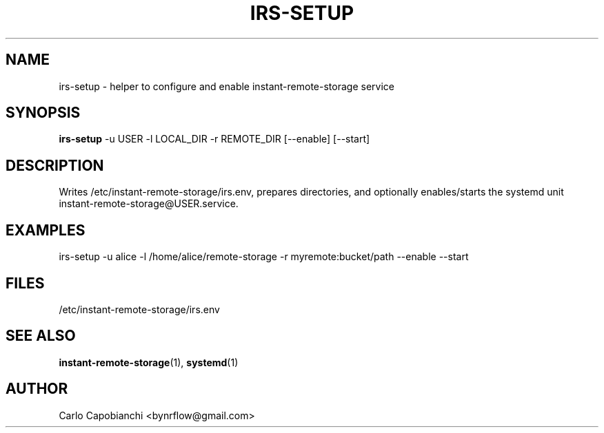 .TH IRS-SETUP 8 "September 2025" "instant-remote-storage 3.0.0" "System Administration"
.SH NAME
irs-setup \- helper to configure and enable instant-remote-storage service
.SH SYNOPSIS
.B irs-setup
\-u USER \-l LOCAL_DIR \-r REMOTE_DIR [\-\-enable] [\-\-start]
.SH DESCRIPTION
Writes /etc/instant-remote-storage/irs.env, prepares directories, and optionally
enables/starts the systemd unit instant-remote-storage@USER.service.
.SH EXAMPLES
irs-setup -u alice -l /home/alice/remote-storage -r myremote:bucket/path --enable --start
.SH FILES
/etc/instant-remote-storage/irs.env
.SH SEE ALSO
.BR instant-remote-storage (1),
.BR systemd (1)
.SH AUTHOR
Carlo Capobianchi <bynrflow@gmail.com>

